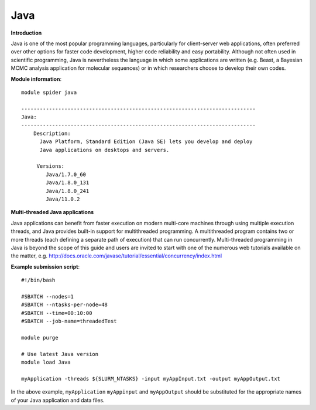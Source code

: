 Java
----

**Introduction**

Java is one of the most popular programming languages, particularly for client-server web applications, often preferred over other options for
faster code development, higher code reliability and easy portability.  Although not often used in scientific programming, Java is nevertheless the
language in which some applications are written (e.g. Beast, a Bayesian MCMC analysis application for molecular sequences) or in which researchers
choose to develop their own codes.

**Module information**::

  module spider java 
  
  ----------------------------------------------------------------------------
  Java:
  ----------------------------------------------------------------------------
      Description:
        Java Platform, Standard Edition (Java SE) lets you develop and deploy
        Java applications on desktops and servers. 

       Versions:
          Java/1.7.0_60
          Java/1.8.0_131
          Java/1.8.0_241
          Java/11.0.2

**Multi-threaded Java applications**

Java applications can benefit from faster execution on modern multi-core machines through using multiple execution threads, and Java provides built-in
support for multithreaded programming.  A multithreaded program contains two or more threads (each defining a separate path of execution) that can run concurrently.
Multi-threaded programming in Java is beyond the scope of this guide and users are invited to start with one of the numerous web tutorials available on the matter,
e.g. http://docs.oracle.com/javase/tutorial/essential/concurrency/index.html


**Example submission script**::

  #!/bin/bash

  #SBATCH --nodes=1
  #SBATCH --ntasks-per-node=48
  #SBATCH --time=00:10:00
  #SBATCH --job-name=threadedTest

  module purge

  # Use latest Java version
  module load Java

  myApplication -threads ${SLURM_NTASKS} -input myAppInput.txt -output myAppOutput.txt

 
In the above example, ``myApplication`` ``myAppinput`` and ``myAppOutput`` should be substituted for the appropriate names of your Java application and data files.
 
